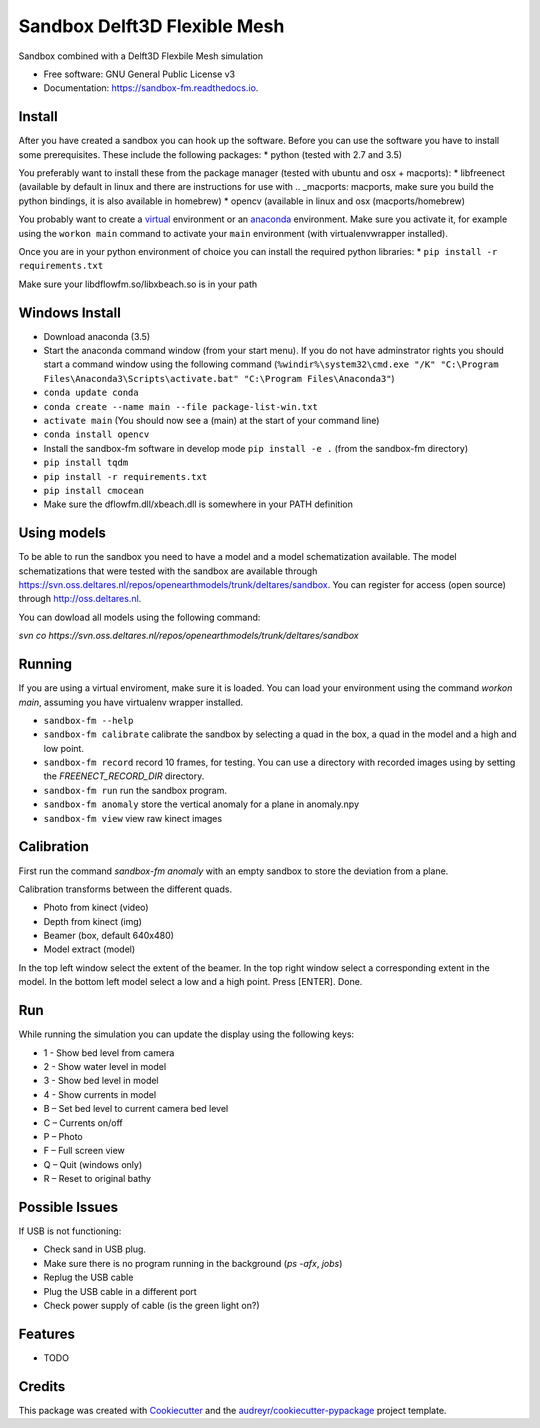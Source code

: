 ===============================
Sandbox Delft3D Flexible Mesh
===============================


.. image:: https://img.shields.io/pypi/v/sandbox_fm.svg
        :target: https://pypi.python.org/pypi/sandbox_fm

.. image:: https://img.shields.io/travis/openearth/sandbox_fm.svg
        :target: https://travis-ci.org/openearth/sandbox_fm

.. image:: https://readthedocs.org/projects/sandbox-fm/badge/?version=latest
        :target: https://sandbox-fm.readthedocs.io/en/latest/?badge=latest
        :alt: Documentation Status

.. image:: https://pyup.io/repos/github/openearth/sandbox_fm/shield.svg
     :target: https://pyup.io/repos/github/openearth/sandbox_fm/
     :alt: Updates


Sandbox combined with a Delft3D Flexbile Mesh simulation

* Free software: GNU General Public License v3
* Documentation: https://sandbox-fm.readthedocs.io.

Install
-------
After you have created a sandbox you can hook up the software. Before you can use the software you have to install some prerequisites.
These include the following packages:
* python (tested with 2.7 and 3.5)

You preferably want to install these from the package manager (tested with ubuntu and osx + macports):
* libfreenect (available by default in linux and there are instructions for use with .. _macports: macports, make sure you build the python bindings, it is also available in homebrew)
* opencv (available in linux and osx (macports/homebrew)

You probably want to create a virtual_ environment or an anaconda_ environment. Make sure you activate it, for example using the ``workon main`` command to activate your ``main`` environment (with virtualenvwrapper installed).

Once you are in your python environment of choice you can install the required python libraries:
* ``pip install -r requirements.txt``

Make sure your libdflowfm.so/libxbeach.so is in your path

Windows Install
----------------
- Download anaconda (3.5)
- Start the anaconda command window (from your start menu). If you do not have adminstrator rights you should start a command window using the following command (``%windir%\system32\cmd.exe "/K" "C:\Program Files\Anaconda3\Scripts\activate.bat" "C:\Program Files\Anaconda3"``)
- ``conda update conda``
- ``conda create --name main --file package-list-win.txt``
- ``activate main``  (You should now see a (main) at the start of your command line)
- ``conda install opencv``
- Install the sandbox-fm software in develop mode ``pip install -e .`` (from the sandbox-fm directory)
- ``pip install tqdm``
- ``pip install -r requirements.txt``
- ``pip install cmocean``
- Make sure the dflowfm.dll/xbeach.dll is somewhere in your PATH definition


Using models
------------
To be able to run the sandbox you need to have a model and a model schematization available. The model schematizations that were tested with the sandbox are available through https://svn.oss.deltares.nl/repos/openearthmodels/trunk/deltares/sandbox. You can register for access (open source) through http://oss.deltares.nl.

You can dowload all models using the following command:

`svn co https://svn.oss.deltares.nl/repos/openearthmodels/trunk/deltares/sandbox`


Running
-------
If you are using a virtual enviroment, make sure it is loaded. You can load your environment using the command `workon main`, assuming you have virtualenv wrapper installed.

- ``sandbox-fm --help``
- ``sandbox-fm calibrate``  calibrate the sandbox by selecting a quad in the box, a quad in the model and a high and low point.
- ``sandbox-fm record``     record 10 frames, for testing. You can use a directory with recorded images using by setting the `FREENECT_RECORD_DIR` directory.
- ``sandbox-fm run``        run the sandbox program.
- ``sandbox-fm anomaly``    store the vertical anomaly for a plane in anomaly.npy
- ``sandbox-fm view``       view raw kinect images

Calibration
-----------
First run the command `sandbox-fm anomaly` with an empty sandbox to store the deviation from a plane.

Calibration transforms between the different quads.

- Photo from kinect (video)
- Depth from kinect (img)
- Beamer (box, default 640x480)
- Model extract (model)

In the top left window select the extent of the beamer.
In the top right window select a corresponding extent in the model.
In the bottom left model select a low and a high point.
Press [ENTER].
Done.

Run
---

While running the simulation you can update the display using the following keys:

- 1 - Show bed level from camera
- 2 - Show water level in model
- 3 - Show bed level in model
- 4 - Show currents in model
- B – Set bed level to current camera bed level
- C – Currents on/off
- P – Photo
- F – Full screen view
- Q – Quit (windows only)
- R – Reset to original bathy

Possible Issues
---------------
If USB is not functioning:

- Check sand in USB plug.
- Make sure there is no program running in the background (`ps -afx`, `jobs`)
- Replug the USB cable
- Plug the USB cable in a different port
- Check power supply of cable (is the green light on?)


Features
--------

* TODO

Credits
---------

This package was created with Cookiecutter_ and the `audreyr/cookiecutter-pypackage`_ project template.

.. _Cookiecutter: https://github.com/audreyr/cookiecutter
.. _`audreyr/cookiecutter-pypackage`: https://github.com/audreyr/cookiecutter-pypackage
.. _macports: https://github.com/OpenKinect/libfreenect#fetch-build
.. _virtual: http://python-guide-pt-br.readthedocs.io/en/latest/dev/virtualenvs/
.. _anaconda: https://conda.io/docs/using/envs.html
